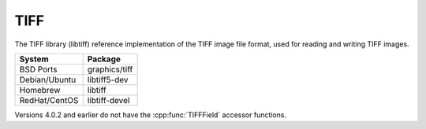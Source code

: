 .. _pkg_tiff:

TIFF
----

The TIFF library (libtiff) reference implementation of the TIFF image
file format, used for reading and writing TIFF images.

+------------------+----------------+
| System           | Package        |
+==================+================+
| BSD Ports        | graphics/tiff  |
+------------------+----------------+
| Debian/Ubuntu    | libtiff5-dev   |
+------------------+----------------+
| Homebrew         | libtiff        |
+------------------+----------------+
| RedHat/CentOS    | libtiff-devel  |
+------------------+----------------+

Versions 4.0.2 and earlier do not have the :cpp:func:`TIFFField`
accessor functions.
